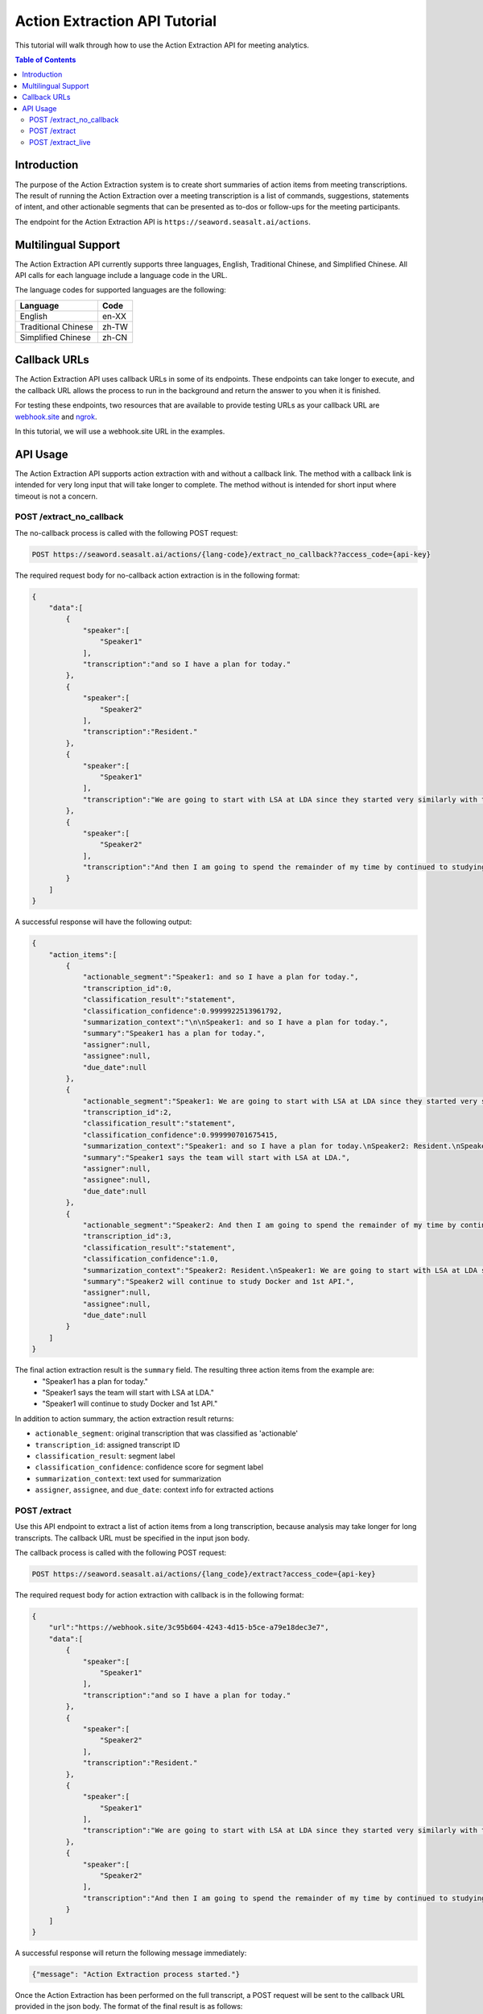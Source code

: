 .. _action_tutorial:

=====================================
Action Extraction API Tutorial
=====================================

This tutorial will walk through how to use the Action Extraction API for meeting analytics.

.. contents:: Table of Contents
    :local:
    :depth: 3


Introduction
============

The purpose of the Action Extraction system is to create short summaries of action items from meeting transcriptions.
The result of running the Action Extraction over a meeting transcription is a list of commands, suggestions, statements of intent, and other actionable segments that can be presented as to-dos or follow-ups for the meeting participants.

The endpoint for the Action Extraction API is ``https://seaword.seasalt.ai/actions``.


Multilingual Support
====================

The Action Extraction API currently supports three languages, English, Traditional Chinese, and Simplified Chinese. All API calls for each language include a language code in the URL.

The language codes for supported languages are the following:

====================  =====
Language              Code
====================  =====
English               en-XX
Traditional Chinese   zh-TW
Simplified Chinese    zh-CN
====================  =====


Callback URLs
=============

The Action Extraction API uses callback URLs in some of its endpoints. These endpoints can take longer to execute, and the callback URL allows the process to run in the background and return the answer to you when it is finished.

For testing these endpoints, two resources that are available to provide testing URLs as your callback URL are `webhook.site <https://webhook.site/>`_ and `ngrok <https://ngrok.com/>`_.

In this tutorial, we will use a webhook.site URL in the examples.


API Usage
==========

The Action Extraction API supports action extraction with and without a callback link. The method with a callback link is intended for very long input that will take longer to complete. The method without is intended for short input where timeout is not a concern. 

POST /extract_no_callback
--------------------------
The no-callback process is called with the following POST request:

.. code-block:: bash

    POST https://seaword.seasalt.ai/actions/{lang-code}/extract_no_callback??access_code={api-key}

The required request body for no-callback action extraction is in the following format:

.. code-block:: JSON

    {
        "data":[
            {
                "speaker":[
                    "Speaker1"
                ],
                "transcription":"and so I have a plan for today."
            },
            {
                "speaker":[
                    "Speaker2"
                ],
                "transcription":"Resident."
            },
            {
                "speaker":[
                    "Speaker1"
                ],
                "transcription":"We are going to start with LSA at LDA since they started very similarly with the document term matrix"
            },
            {
                "speaker":[
                    "Speaker2"
                ],
                "transcription":"And then I am going to spend the remainder of my time by continued to studying, continuing to study Docker and 1st API."
            }
        ]
    }

A successful response will have the following output:

.. code-block:: JSON

    {
        "action_items":[
            {
                "actionable_segment":"Speaker1: and so I have a plan for today.",
                "transcription_id":0,
                "classification_result":"statement",
                "classification_confidence":0.9999922513961792,
                "summarization_context":"\n\nSpeaker1: and so I have a plan for today.",
                "summary":"Speaker1 has a plan for today.",
                "assigner":null,
                "assignee":null,
                "due_date":null
            },
            {
                "actionable_segment":"Speaker1: We are going to start with LSA at LDA since they started very similarly with the document term matrix",
                "transcription_id":2,
                "classification_result":"statement",
                "classification_confidence":0.999990701675415,
                "summarization_context":"Speaker1: and so I have a plan for today.\nSpeaker2: Resident.\nSpeaker1: We are going to start with LSA at LDA since they started very similarly with the document term matrix",
                "summary":"Speaker1 says the team will start with LSA at LDA.",
                "assigner":null,
                "assignee":null,
                "due_date":null
            },
            {
                "actionable_segment":"Speaker2: And then I am going to spend the remainder of my time by continued to studying, continuing to study Docker and 1st API.",
                "transcription_id":3,
                "classification_result":"statement",
                "classification_confidence":1.0,
                "summarization_context":"Speaker2: Resident.\nSpeaker1: We are going to start with LSA at LDA since they started very similarly with the document term matrix\nSpeaker2: And then I am going to spend the remainder of my time by continued to studying, continuing to study Docker and 1st API.",
                "summary":"Speaker2 will continue to study Docker and 1st API.",
                "assigner":null,
                "assignee":null,
                "due_date":null
            }
        ]
    }


The final action extraction result is the ``summary`` field. The resulting three action items from the example are:
    * "Speaker1 has a plan for today."
    * "Speaker1 says the team will start with LSA at LDA."
    * "Speaker1 will continue to study Docker and 1st API."

In addition to action summary, the action extraction result returns:

* ``actionable_segment``: original transcription that was classified as 'actionable'
* ``transcription_id``: assigned transcript ID
* ``classification_result``: segment label
* ``classification_confidence``: confidence score for segment label
* ``summarization_context``: text used for summarization
* ``assigner``, ``assignee``, and ``due_date``: context info for extracted actions

POST /extract
--------------

Use this API endpoint to extract a list of action items from a long transcription, because analysis may take longer for long transcripts. The callback URL must be specified in the input json body.


The callback process is called with the following POST request:

.. code-block:: bash

    POST https://seaword.seasalt.ai/actions/{lang_code}/extract?access_code={api-key}


The required request body for action extraction with callback is in the following format:

.. code-block:: JSON

    {
        "url":"https://webhook.site/3c95b604-4243-4d15-b5ce-a79e18dec3e7",
        "data":[
            {
                "speaker":[
                    "Speaker1"
                ],
                "transcription":"and so I have a plan for today."
            },
            {
                "speaker":[
                    "Speaker2"
                ],
                "transcription":"Resident."
            },
            {
                "speaker":[
                    "Speaker1"
                ],
                "transcription":"We are going to start with LSA at LDA since they started very similarly with the document term matrix"
            },
            {
                "speaker":[
                    "Speaker2"
                ],
                "transcription":"And then I am going to spend the remainder of my time by continued to studying, continuing to study Docker and 1st API."
            }
        ]
    }

A successful response will return the following message immediately:

.. code-block:: JSON

    {"message": "Action Extraction process started."}

Once the Action Extraction has been performed on the full transcript, a POST request will be sent to the callback URL provided in the json body.
The format of the final result is as follows:

.. code-block:: JSON

    {
        "action_items":[
            {
                "actionable_segment":"Speaker1: and so I have a plan for today.",
                "transcription_id":0,
                "classification_result":"statement",
                "classification_confidence":0.9999922513961792,
                "summarization_context":"\n\nSpeaker1: and so I have a plan for today.",
                "summary":"Speaker1 has a plan for today.",
                "assigner":null,
                "assignee":null,
                "due_date":null
            },
            {
                "actionable_segment":"Speaker1: We are going to start with LSA at LDA since they started very similarly with the document term matrix",
                "transcription_id":2,
                "classification_result":"statement",
                "classification_confidence":0.999990701675415,
                "summarization_context":"Speaker1: and so I have a plan for today.\nSpeaker2: Resident.\nSpeaker1: We are going to start with LSA at LDA since they started very similarly with the document term matrix",
                "summary":"Speaker1 says the team will start with LSA at LDA.",
                "assigner":null,
                "assignee":null,
                "due_date":null
            },
            {
                "actionable_segment":"Speaker2: And then I am going to spend the remainder of my time by continued to studying, continuing to study Docker and 1st API.",
                "transcription_id":3,
                "classification_result":"statement",
                "classification_confidence":1.0,
                "summarization_context":"Speaker2: Resident.\nSpeaker1: We are going to start with LSA at LDA since they started very similarly with the document term matrix\nSpeaker2: And then I am going to spend the remainder of my time by continued to studying, continuing to study Docker and 1st API.",
                "summary":"Speaker2 will continue to study Docker and 1st API.",
                "assigner":null,
                "assignee":null,
                "due_date":null
            }
        ]
    }

The final action extraction result is the ``summary`` field. The resulting three action items from the example are:
    * "Speaker1 has a plan for today."
    * "Speaker1 says the team will start with LSA at LDA."
    * "Speaker1 will continue to study Docker and 1st API."


In addition to action summary, the action extraction result returns:

* ``actionable_segment``: original transcription that was classified as 'actionable'
* ``transcription_id``: assigned transcript ID
* ``classification_result``: segment label
* ``classification_confidence``: confidence score for segment label
* ``summarization_context``: text used for summarization
* ``assigner``, ``assignee``, and ``due_date``: context info for extracted actions


POST /extract_live
-------------------------

In cases where we want to get live results and process a transcript piece by piece, we can use the ``/extract_live`` endpoint.
Instead of an entire meeting transcript, this endpoint accepts a single transcription segment in the following format:

.. code-block:: JSON

    {
        "command": Text,
        "meeting_id": Text,
        "sequence": int,
        "account_id": Text,
        "timestamp": Text,
        "speaker": Text,
        "transcription": Text,
        "voice_start_time": float,
        "voice_duration": float,
        "type": Text,
        "callback_url": HttpUrl
    }

The action extraction process will be performed on the segment. Because the action extraction system uses the previous two segments as context for the
action summarization, the system will automatically cache previous segments from each meeting to assist with summarization.
If the action extraction system predicts an action item for the incoming segment, the API will send a callback containing the new actions in the following format:

.. code-block:: JSON

    {
        "meeting_id": Text,
        "sequence": int,
        "account_id": Text,
        "action_items": List[ActionItem]
    }
